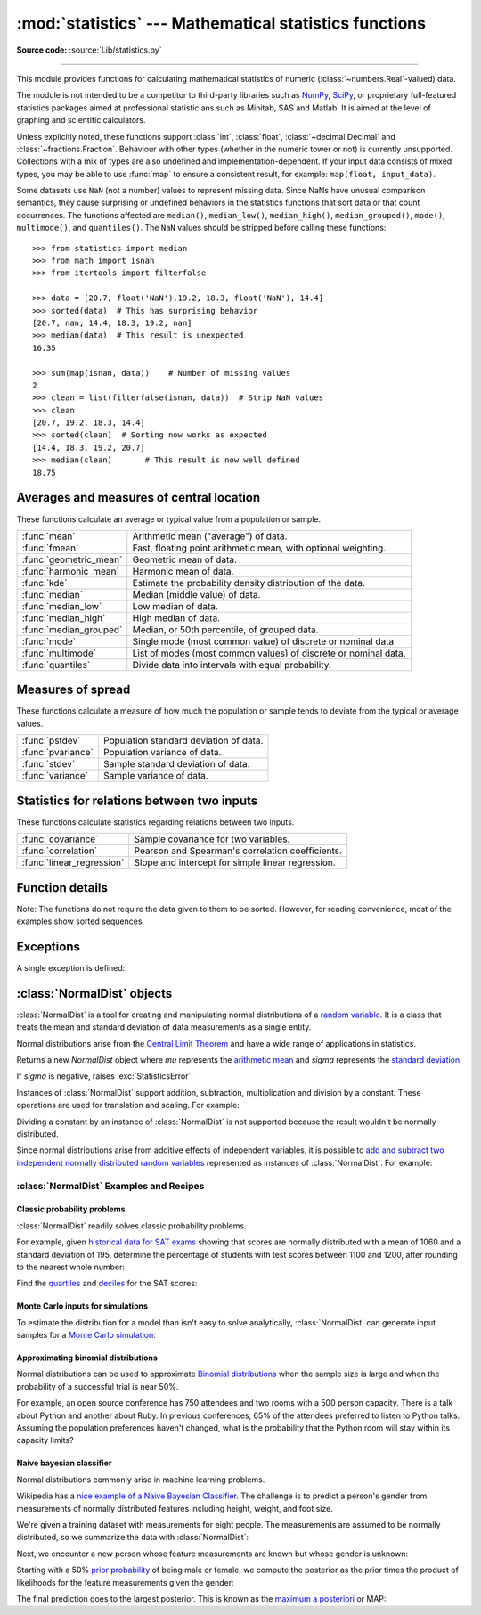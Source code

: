 :mod:`statistics` --- Mathematical statistics functions
=======================================================

.. module:: statistics
   :synopsis: Mathematical statistics functions

.. moduleauthor:: Steven D'Aprano <steve+python@pearwood.info>
.. sectionauthor:: Steven D'Aprano <steve+python@pearwood.info>

.. versionadded:: 3.4

**Source code:** :source:`Lib/statistics.py`

.. testsetup:: *

   from statistics import *
   import math
   __name__ = '<doctest>'

--------------

This module provides functions for calculating mathematical statistics of
numeric (:class:`~numbers.Real`-valued) data.

The module is not intended to be a competitor to third-party libraries such
as `NumPy <https://numpy.org>`_, `SciPy <https://scipy.org/>`_, or
proprietary full-featured statistics packages aimed at professional
statisticians such as Minitab, SAS and Matlab. It is aimed at the level of
graphing and scientific calculators.

Unless explicitly noted, these functions support :class:`int`,
:class:`float`, :class:`~decimal.Decimal` and :class:`~fractions.Fraction`.
Behaviour with other types (whether in the numeric tower or not) is
currently unsupported.  Collections with a mix of types are also undefined
and implementation-dependent.  If your input data consists of mixed types,
you may be able to use :func:`map` to ensure a consistent result, for
example: ``map(float, input_data)``.

Some datasets use ``NaN`` (not a number) values to represent missing data.
Since NaNs have unusual comparison semantics, they cause surprising or
undefined behaviors in the statistics functions that sort data or that count
occurrences.  The functions affected are ``median()``, ``median_low()``,
``median_high()``, ``median_grouped()``, ``mode()``, ``multimode()``, and
``quantiles()``.  The ``NaN`` values should be stripped before calling these
functions::

    >>> from statistics import median
    >>> from math import isnan
    >>> from itertools import filterfalse

    >>> data = [20.7, float('NaN'),19.2, 18.3, float('NaN'), 14.4]
    >>> sorted(data)  # This has surprising behavior
    [20.7, nan, 14.4, 18.3, 19.2, nan]
    >>> median(data)  # This result is unexpected
    16.35

    >>> sum(map(isnan, data))    # Number of missing values
    2
    >>> clean = list(filterfalse(isnan, data))  # Strip NaN values
    >>> clean
    [20.7, 19.2, 18.3, 14.4]
    >>> sorted(clean)  # Sorting now works as expected
    [14.4, 18.3, 19.2, 20.7]
    >>> median(clean)       # This result is now well defined
    18.75


Averages and measures of central location
-----------------------------------------

These functions calculate an average or typical value from a population
or sample.

=======================  ===============================================================
:func:`mean`             Arithmetic mean ("average") of data.
:func:`fmean`            Fast, floating point arithmetic mean, with optional weighting.
:func:`geometric_mean`   Geometric mean of data.
:func:`harmonic_mean`    Harmonic mean of data.
:func:`kde`              Estimate the probability density distribution of the data.
:func:`median`           Median (middle value) of data.
:func:`median_low`       Low median of data.
:func:`median_high`      High median of data.
:func:`median_grouped`   Median, or 50th percentile, of grouped data.
:func:`mode`             Single mode (most common value) of discrete or nominal data.
:func:`multimode`        List of modes (most common values) of discrete or nominal data.
:func:`quantiles`        Divide data into intervals with equal probability.
=======================  ===============================================================

Measures of spread
------------------

These functions calculate a measure of how much the population or sample
tends to deviate from the typical or average values.

=======================  =============================================
:func:`pstdev`           Population standard deviation of data.
:func:`pvariance`        Population variance of data.
:func:`stdev`            Sample standard deviation of data.
:func:`variance`         Sample variance of data.
=======================  =============================================

Statistics for relations between two inputs
-------------------------------------------

These functions calculate statistics regarding relations between two inputs.

=========================  =====================================================
:func:`covariance`         Sample covariance for two variables.
:func:`correlation`        Pearson and Spearman's correlation coefficients.
:func:`linear_regression`  Slope and intercept for simple linear regression.
=========================  =====================================================


Function details
----------------

Note: The functions do not require the data given to them to be sorted.
However, for reading convenience, most of the examples show sorted sequences.

.. function:: mean(data)

   Return the sample arithmetic mean of *data* which can be a sequence or iterable.

   The arithmetic mean is the sum of the data divided by the number of data
   points.  It is commonly called "the average", although it is only one of many
   different mathematical averages.  It is a measure of the central location of
   the data.

   If *data* is empty, :exc:`StatisticsError` will be raised.

   Some examples of use:

   .. doctest::

      >>> mean([1, 2, 3, 4, 4])
      2.8
      >>> mean([-1.0, 2.5, 3.25, 5.75])
      2.625

      >>> from fractions import Fraction as F
      >>> mean([F(3, 7), F(1, 21), F(5, 3), F(1, 3)])
      Fraction(13, 21)

      >>> from decimal import Decimal as D
      >>> mean([D("0.5"), D("0.75"), D("0.625"), D("0.375")])
      Decimal('0.5625')

   .. note::

      The mean is strongly affected by `outliers
      <https://en.wikipedia.org/wiki/Outlier>`_ and is not necessarily a
      typical example of the data points. For a more robust, although less
      efficient, measure of `central tendency
      <https://en.wikipedia.org/wiki/Central_tendency>`_, see :func:`median`.

      The sample mean gives an unbiased estimate of the true population mean,
      so that when taken on average over all the possible samples,
      ``mean(sample)`` converges on the true mean of the entire population.  If
      *data* represents the entire population rather than a sample, then
      ``mean(data)`` is equivalent to calculating the true population mean μ.


.. function:: fmean(data, weights=None)

   Convert *data* to floats and compute the arithmetic mean.

   This runs faster than the :func:`mean` function and it always returns a
   :class:`float`.  The *data* may be a sequence or iterable.  If the input
   dataset is empty, raises a :exc:`StatisticsError`.

   .. doctest::

      >>> fmean([3.5, 4.0, 5.25])
      4.25

   Optional weighting is supported.  For example, a professor assigns a
   grade for a course by weighting quizzes at 20%, homework at 20%, a
   midterm exam at 30%, and a final exam at 30%:

   .. doctest::

      >>> grades = [85, 92, 83, 91]
      >>> weights = [0.20, 0.20, 0.30, 0.30]
      >>> fmean(grades, weights)
      87.6

   If *weights* is supplied, it must be the same length as the *data* or
   a :exc:`ValueError` will be raised.

   .. versionadded:: 3.8

   .. versionchanged:: 3.11
      Added support for *weights*.


.. function:: geometric_mean(data)

   Convert *data* to floats and compute the geometric mean.

   The geometric mean indicates the central tendency or typical value of the
   *data* using the product of the values (as opposed to the arithmetic mean
   which uses their sum).

   Raises a :exc:`StatisticsError` if the input dataset is empty,
   if it contains a zero, or if it contains a negative value.
   The *data* may be a sequence or iterable.

   No special efforts are made to achieve exact results.
   (However, this may change in the future.)

   .. doctest::

      >>> round(geometric_mean([54, 24, 36]), 1)
      36.0

   .. versionadded:: 3.8


.. function:: harmonic_mean(data, weights=None)

   Return the harmonic mean of *data*, a sequence or iterable of
   real-valued numbers.  If *weights* is omitted or *None*, then
   equal weighting is assumed.

   The harmonic mean is the reciprocal of the arithmetic :func:`mean` of the
   reciprocals of the data. For example, the harmonic mean of three values *a*,
   *b* and *c* will be equivalent to ``3/(1/a + 1/b + 1/c)``.  If one of the
   values is zero, the result will be zero.

   The harmonic mean is a type of average, a measure of the central
   location of the data.  It is often appropriate when averaging
   ratios or rates, for example speeds.

   Suppose a car travels 10 km at 40 km/hr, then another 10 km at 60 km/hr.
   What is the average speed?

   .. doctest::

      >>> harmonic_mean([40, 60])
      48.0

   Suppose a car travels 40 km/hr for 5 km, and when traffic clears,
   speeds-up to 60 km/hr for the remaining 30 km of the journey. What
   is the average speed?

   .. doctest::

      >>> harmonic_mean([40, 60], weights=[5, 30])
      56.0

   :exc:`StatisticsError` is raised if *data* is empty, any element
   is less than zero, or if the weighted sum isn't positive.

   The current algorithm has an early-out when it encounters a zero
   in the input.  This means that the subsequent inputs are not tested
   for validity.  (This behavior may change in the future.)

   .. versionadded:: 3.6

   .. versionchanged:: 3.10
      Added support for *weights*.


.. function:: kde(data, h, kernel='normal', *, cumulative=False)

   `Kernel Density Estimation (KDE)
   <https://www.itm-conferences.org/articles/itmconf/pdf/2018/08/itmconf_sam2018_00037.pdf>`_:
   Create a continuous probability density function or cumulative
   distribution function from discrete samples.

   The basic idea is to smooth the data using `a kernel function
   <https://en.wikipedia.org/wiki/Kernel_(statistics)>`_.
   to help draw inferences about a population from a sample.

   The degree of smoothing is controlled by the scaling parameter *h*
   which is called the bandwidth.  Smaller values emphasize local
   features while larger values give smoother results.

   The *kernel* determines the relative weights of the sample data
   points.  Generally, the choice of kernel shape does not matter
   as much as the more influential bandwidth smoothing parameter.

   Kernels that give some weight to every sample point include
   *normal* (*gauss*), *logistic*, and *sigmoid*.

   Kernels that only give weight to sample points within the bandwidth
   include *rectangular* (*uniform*), *triangular*, *parabolic*
   (*epanechnikov*), *quartic* (*biweight*), *triweight*, and *cosine*.

   If *cumulative* is true, will return a cumulative distribution function.

   A :exc:`StatisticsError` will be raised if the *data* sequence is empty.

   `Wikipedia has an example
   <https://en.wikipedia.org/wiki/Kernel_density_estimation#Example>`_
   where we can use :func:`kde` to generate and plot a probability
   density function estimated from a small sample:

   .. doctest::

      >>> sample = [-2.1, -1.3, -0.4, 1.9, 5.1, 6.2]
      >>> f_hat = kde(sample, h=1.5)
      >>> xarr = [i/100 for i in range(-750, 1100)]
      >>> yarr = [f_hat(x) for x in xarr]

   The points in ``xarr`` and ``yarr`` can be used to make a PDF plot:

   .. image:: kde_example.png
      :alt: Scatter plot of the estimated probability density function.

   .. versionadded:: 3.13


.. function:: median(data)

   Return the median (middle value) of numeric data, using the common "mean of
   middle two" method.  If *data* is empty, :exc:`StatisticsError` is raised.
   *data* can be a sequence or iterable.

   The median is a robust measure of central location and is less affected by
   the presence of outliers.  When the number of data points is odd, the
   middle data point is returned:

   .. doctest::

      >>> median([1, 3, 5])
      3

   When the number of data points is even, the median is interpolated by taking
   the average of the two middle values:

   .. doctest::

      >>> median([1, 3, 5, 7])
      4.0

   This is suited for when your data is discrete, and you don't mind that the
   median may not be an actual data point.

   If the data is ordinal (supports order operations) but not numeric (doesn't
   support addition), consider using :func:`median_low` or :func:`median_high`
   instead.

.. function:: median_low(data)

   Return the low median of numeric data.  If *data* is empty,
   :exc:`StatisticsError` is raised.  *data* can be a sequence or iterable.

   The low median is always a member of the data set.  When the number of data
   points is odd, the middle value is returned.  When it is even, the smaller of
   the two middle values is returned.

   .. doctest::

      >>> median_low([1, 3, 5])
      3
      >>> median_low([1, 3, 5, 7])
      3

   Use the low median when your data are discrete and you prefer the median to
   be an actual data point rather than interpolated.


.. function:: median_high(data)

   Return the high median of data.  If *data* is empty, :exc:`StatisticsError`
   is raised.  *data* can be a sequence or iterable.

   The high median is always a member of the data set.  When the number of data
   points is odd, the middle value is returned.  When it is even, the larger of
   the two middle values is returned.

   .. doctest::

      >>> median_high([1, 3, 5])
      3
      >>> median_high([1, 3, 5, 7])
      5

   Use the high median when your data are discrete and you prefer the median to
   be an actual data point rather than interpolated.


.. function:: median_grouped(data, interval=1)

   Return the median of grouped continuous data, calculated as the 50th
   percentile, using interpolation.  If *data* is empty, :exc:`StatisticsError`
   is raised.  *data* can be a sequence or iterable.

   .. doctest::

      >>> median_grouped([52, 52, 53, 54])
      52.5

   In the following example, the data are rounded, so that each value represents
   the midpoint of data classes, e.g. 1 is the midpoint of the class 0.5--1.5, 2
   is the midpoint of 1.5--2.5, 3 is the midpoint of 2.5--3.5, etc.  With the data
   given, the middle value falls somewhere in the class 3.5--4.5, and
   interpolation is used to estimate it:

   .. doctest::

      >>> median_grouped([1, 2, 2, 3, 4, 4, 4, 4, 4, 5])
      3.7

   Optional argument *interval* represents the class interval, and defaults
   to 1.  Changing the class interval naturally will change the interpolation:

   .. doctest::

      >>> median_grouped([1, 3, 3, 5, 7], interval=1)
      3.25
      >>> median_grouped([1, 3, 3, 5, 7], interval=2)
      3.5

   This function does not check whether the data points are at least
   *interval* apart.

   .. impl-detail::

      Under some circumstances, :func:`median_grouped` may coerce data points to
      floats.  This behaviour is likely to change in the future.

   .. seealso::

      * "Statistics for the Behavioral Sciences", Frederick J Gravetter and
        Larry B Wallnau (8th Edition).

      * The `SSMEDIAN
        <https://help.gnome.org/users/gnumeric/stable/gnumeric.html#gnumeric-function-SSMEDIAN>`_
        function in the Gnome Gnumeric spreadsheet, including `this discussion
        <https://mail.gnome.org/archives/gnumeric-list/2011-April/msg00018.html>`_.


.. function:: mode(data)

   Return the single most common data point from discrete or nominal *data*.
   The mode (when it exists) is the most typical value and serves as a
   measure of central location.

   If there are multiple modes with the same frequency, returns the first one
   encountered in the *data*.  If the smallest or largest of those is
   desired instead, use ``min(multimode(data))`` or ``max(multimode(data))``.
   If the input *data* is empty, :exc:`StatisticsError` is raised.

   ``mode`` assumes discrete data and returns a single value. This is the
   standard treatment of the mode as commonly taught in schools:

   .. doctest::

      >>> mode([1, 1, 2, 3, 3, 3, 3, 4])
      3

   The mode is unique in that it is the only statistic in this package that
   also applies to nominal (non-numeric) data:

   .. doctest::

      >>> mode(["red", "blue", "blue", "red", "green", "red", "red"])
      'red'

   .. versionchanged:: 3.8
      Now handles multimodal datasets by returning the first mode encountered.
      Formerly, it raised :exc:`StatisticsError` when more than one mode was
      found.


.. function:: multimode(data)

   Return a list of the most frequently occurring values in the order they
   were first encountered in the *data*.  Will return more than one result if
   there are multiple modes or an empty list if the *data* is empty:

   .. doctest::

        >>> multimode('aabbbbccddddeeffffgg')
        ['b', 'd', 'f']
        >>> multimode('')
        []

   .. versionadded:: 3.8


.. function:: pstdev(data, mu=None)

   Return the population standard deviation (the square root of the population
   variance).  See :func:`pvariance` for arguments and other details.

   .. doctest::

      >>> pstdev([1.5, 2.5, 2.5, 2.75, 3.25, 4.75])
      0.986893273527251


.. function:: pvariance(data, mu=None)

   Return the population variance of *data*, a non-empty sequence or iterable
   of real-valued numbers.  Variance, or second moment about the mean, is a
   measure of the variability (spread or dispersion) of data.  A large
   variance indicates that the data is spread out; a small variance indicates
   it is clustered closely around the mean.

   If the optional second argument *mu* is given, it should be the *population*
   mean of the *data*.  It can also be used to compute the second moment around
   a point that is not the mean.  If it is missing or ``None`` (the default),
   the arithmetic mean is automatically calculated.

   Use this function to calculate the variance from the entire population.  To
   estimate the variance from a sample, the :func:`variance` function is usually
   a better choice.

   Raises :exc:`StatisticsError` if *data* is empty.

   Examples:

   .. doctest::

      >>> data = [0.0, 0.25, 0.25, 1.25, 1.5, 1.75, 2.75, 3.25]
      >>> pvariance(data)
      1.25

   If you have already calculated the mean of your data, you can pass it as the
   optional second argument *mu* to avoid recalculation:

   .. doctest::

      >>> mu = mean(data)
      >>> pvariance(data, mu)
      1.25

   Decimals and Fractions are supported:

   .. doctest::

      >>> from decimal import Decimal as D
      >>> pvariance([D("27.5"), D("30.25"), D("30.25"), D("34.5"), D("41.75")])
      Decimal('24.815')

      >>> from fractions import Fraction as F
      >>> pvariance([F(1, 4), F(5, 4), F(1, 2)])
      Fraction(13, 72)

   .. note::

      When called with the entire population, this gives the population variance
      σ².  When called on a sample instead, this is the biased sample variance
      s², also known as variance with N degrees of freedom.

      If you somehow know the true population mean μ, you may use this
      function to calculate the variance of a sample, giving the known
      population mean as the second argument.  Provided the data points are a
      random sample of the population, the result will be an unbiased estimate
      of the population variance.


.. function:: stdev(data, xbar=None)

   Return the sample standard deviation (the square root of the sample
   variance).  See :func:`variance` for arguments and other details.

   .. doctest::

      >>> stdev([1.5, 2.5, 2.5, 2.75, 3.25, 4.75])
      1.0810874155219827


.. function:: variance(data, xbar=None)

   Return the sample variance of *data*, an iterable of at least two real-valued
   numbers.  Variance, or second moment about the mean, is a measure of the
   variability (spread or dispersion) of data.  A large variance indicates that
   the data is spread out; a small variance indicates it is clustered closely
   around the mean.

   If the optional second argument *xbar* is given, it should be the *sample*
   mean of *data*.  If it is missing or ``None`` (the default), the mean is
   automatically calculated.

   Use this function when your data is a sample from a population. To calculate
   the variance from the entire population, see :func:`pvariance`.

   Raises :exc:`StatisticsError` if *data* has fewer than two values.

   Examples:

   .. doctest::

      >>> data = [2.75, 1.75, 1.25, 0.25, 0.5, 1.25, 3.5]
      >>> variance(data)
      1.3720238095238095

   If you have already calculated the sample mean of your data, you can pass it
   as the optional second argument *xbar* to avoid recalculation:

   .. doctest::

      >>> m = mean(data)
      >>> variance(data, m)
      1.3720238095238095

   This function does not attempt to verify that you have passed the actual mean
   as *xbar*.  Using arbitrary values for *xbar* can lead to invalid or
   impossible results.

   Decimal and Fraction values are supported:

   .. doctest::

      >>> from decimal import Decimal as D
      >>> variance([D("27.5"), D("30.25"), D("30.25"), D("34.5"), D("41.75")])
      Decimal('31.01875')

      >>> from fractions import Fraction as F
      >>> variance([F(1, 6), F(1, 2), F(5, 3)])
      Fraction(67, 108)

   .. note::

      This is the sample variance s² with Bessel's correction, also known as
      variance with N-1 degrees of freedom.  Provided that the data points are
      representative (e.g. independent and identically distributed), the result
      should be an unbiased estimate of the true population variance.

      If you somehow know the actual population mean μ you should pass it to the
      :func:`pvariance` function as the *mu* parameter to get the variance of a
      sample.

.. function:: quantiles(data, *, n=4, method='exclusive')

   Divide *data* into *n* continuous intervals with equal probability.
   Returns a list of ``n - 1`` cut points separating the intervals.

   Set *n* to 4 for quartiles (the default).  Set *n* to 10 for deciles.  Set
   *n* to 100 for percentiles which gives the 99 cuts points that separate
   *data* into 100 equal sized groups.  Raises :exc:`StatisticsError` if *n*
   is not least 1.

   The *data* can be any iterable containing sample data.  For meaningful
   results, the number of data points in *data* should be larger than *n*.
   Raises :exc:`StatisticsError` if there is not at least one data point.

   The cut points are linearly interpolated from the
   two nearest data points.  For example, if a cut point falls one-third
   of the distance between two sample values, ``100`` and ``112``, the
   cut-point will evaluate to ``104``.

   The *method* for computing quantiles can be varied depending on
   whether the *data* includes or excludes the lowest and
   highest possible values from the population.

   The default *method* is "exclusive" and is used for data sampled from
   a population that can have more extreme values than found in the
   samples.  The portion of the population falling below the *i-th* of
   *m* sorted data points is computed as ``i / (m + 1)``.  Given nine
   sample values, the method sorts them and assigns the following
   percentiles: 10%, 20%, 30%, 40%, 50%, 60%, 70%, 80%, 90%.

   Setting the *method* to "inclusive" is used for describing population
   data or for samples that are known to include the most extreme values
   from the population.  The minimum value in *data* is treated as the 0th
   percentile and the maximum value is treated as the 100th percentile.
   The portion of the population falling below the *i-th* of *m* sorted
   data points is computed as ``(i - 1) / (m - 1)``.  Given 11 sample
   values, the method sorts them and assigns the following percentiles:
   0%, 10%, 20%, 30%, 40%, 50%, 60%, 70%, 80%, 90%, 100%.

   .. doctest::

        # Decile cut points for empirically sampled data
        >>> data = [105, 129, 87, 86, 111, 111, 89, 81, 108, 92, 110,
        ...         100, 75, 105, 103, 109, 76, 119, 99, 91, 103, 129,
        ...         106, 101, 84, 111, 74, 87, 86, 103, 103, 106, 86,
        ...         111, 75, 87, 102, 121, 111, 88, 89, 101, 106, 95,
        ...         103, 107, 101, 81, 109, 104]
        >>> [round(q, 1) for q in quantiles(data, n=10)]
        [81.0, 86.2, 89.0, 99.4, 102.5, 103.6, 106.0, 109.8, 111.0]

   .. versionadded:: 3.8

   .. versionchanged:: 3.13
      No longer raises an exception for an input with only a single data point.
      This allows quantile estimates to be built up one sample point
      at a time becoming gradually more refined with each new data point.

.. function:: covariance(x, y, /)

   Return the sample covariance of two inputs *x* and *y*. Covariance
   is a measure of the joint variability of two inputs.

   Both inputs must be of the same length (no less than two), otherwise
   :exc:`StatisticsError` is raised.

   Examples:

   .. doctest::

      >>> x = [1, 2, 3, 4, 5, 6, 7, 8, 9]
      >>> y = [1, 2, 3, 1, 2, 3, 1, 2, 3]
      >>> covariance(x, y)
      0.75
      >>> z = [9, 8, 7, 6, 5, 4, 3, 2, 1]
      >>> covariance(x, z)
      -7.5
      >>> covariance(z, x)
      -7.5

   .. versionadded:: 3.10

.. function:: correlation(x, y, /, *, method='linear')

   Return the `Pearson's correlation coefficient
   <https://en.wikipedia.org/wiki/Pearson_correlation_coefficient>`_
   for two inputs. Pearson's correlation coefficient *r* takes values
   between -1 and +1. It measures the strength and direction of a linear
   relationship.

   If *method* is "ranked", computes `Spearman's rank correlation coefficient
   <https://en.wikipedia.org/wiki/Spearman%27s_rank_correlation_coefficient>`_
   for two inputs. The data is replaced by ranks.  Ties are averaged so that
   equal values receive the same rank.  The resulting coefficient measures the
   strength of a monotonic relationship.

   Spearman's correlation coefficient is appropriate for ordinal data or for
   continuous data that doesn't meet the linear proportion requirement for
   Pearson's correlation coefficient.

   Both inputs must be of the same length (no less than two), and need
   not to be constant, otherwise :exc:`StatisticsError` is raised.

   Example with `Kepler's laws of planetary motion
   <https://en.wikipedia.org/wiki/Kepler's_laws_of_planetary_motion>`_:

   .. doctest::

      >>> # Mercury, Venus, Earth, Mars, Jupiter, Saturn, Uranus, and  Neptune
      >>> orbital_period = [88, 225, 365, 687, 4331, 10_756, 30_687, 60_190]    # days
      >>> dist_from_sun = [58, 108, 150, 228, 778, 1_400, 2_900, 4_500] # million km

      >>> # Show that a perfect monotonic relationship exists
      >>> correlation(orbital_period, dist_from_sun, method='ranked')
      1.0

      >>> # Observe that a linear relationship is imperfect
      >>> round(correlation(orbital_period, dist_from_sun), 4)
      0.9882

      >>> # Demonstrate Kepler's third law: There is a linear correlation
      >>> # between the square of the orbital period and the cube of the
      >>> # distance from the sun.
      >>> period_squared = [p * p for p in orbital_period]
      >>> dist_cubed = [d * d * d for d in dist_from_sun]
      >>> round(correlation(period_squared, dist_cubed), 4)
      1.0

   .. versionadded:: 3.10

   .. versionchanged:: 3.12
      Added support for Spearman's rank correlation coefficient.

.. function:: linear_regression(x, y, /, *, proportional=False)

   Return the slope and intercept of `simple linear regression
   <https://en.wikipedia.org/wiki/Simple_linear_regression>`_
   parameters estimated using ordinary least squares. Simple linear
   regression describes the relationship between an independent variable *x* and
   a dependent variable *y* in terms of this linear function:

      *y = slope \* x + intercept + noise*

   where ``slope`` and ``intercept`` are the regression parameters that are
   estimated, and ``noise`` represents the
   variability of the data that was not explained by the linear regression
   (it is equal to the difference between predicted and actual values
   of the dependent variable).

   Both inputs must be of the same length (no less than two), and
   the independent variable *x* cannot be constant;
   otherwise a :exc:`StatisticsError` is raised.

   For example, we can use the `release dates of the Monty
   Python films <https://en.wikipedia.org/wiki/Monty_Python#Films>`_
   to predict the cumulative number of Monty Python films
   that would have been produced by 2019
   assuming that they had kept the pace.

   .. doctest::

      >>> year = [1971, 1975, 1979, 1982, 1983]
      >>> films_total = [1, 2, 3, 4, 5]
      >>> slope, intercept = linear_regression(year, films_total)
      >>> round(slope * 2019 + intercept)
      16

   If *proportional* is true, the independent variable *x* and the
   dependent variable *y* are assumed to be directly proportional.
   The data is fit to a line passing through the origin.
   Since the *intercept* will always be 0.0, the underlying linear
   function simplifies to:

      *y = slope \* x + noise*

   Continuing the example from :func:`correlation`, we look to see
   how well a model based on major planets can predict the orbital
   distances for dwarf planets:

   .. doctest::

      >>> model = linear_regression(period_squared, dist_cubed, proportional=True)
      >>> slope = model.slope

      >>> # Dwarf planets:   Pluto,  Eris,    Makemake, Haumea, Ceres
      >>> orbital_periods = [90_560, 204_199, 111_845, 103_410, 1_680]  # days
      >>> predicted_dist = [math.cbrt(slope * (p * p)) for p in orbital_periods]
      >>> list(map(round, predicted_dist))
      [5912, 10166, 6806, 6459, 414]

      >>> [5_906, 10_152, 6_796, 6_450, 414]  # actual distance in million km
      [5906, 10152, 6796, 6450, 414]

   .. versionadded:: 3.10

   .. versionchanged:: 3.11
      Added support for *proportional*.

Exceptions
----------

A single exception is defined:

.. exception:: StatisticsError

   Subclass of :exc:`ValueError` for statistics-related exceptions.


:class:`NormalDist` objects
---------------------------

:class:`NormalDist` is a tool for creating and manipulating normal
distributions of a `random variable
<http://www.stat.yale.edu/Courses/1997-98/101/ranvar.htm>`_.  It is a
class that treats the mean and standard deviation of data
measurements as a single entity.

Normal distributions arise from the `Central Limit Theorem
<https://en.wikipedia.org/wiki/Central_limit_theorem>`_ and have a wide range
of applications in statistics.

.. class:: NormalDist(mu=0.0, sigma=1.0)

    Returns a new *NormalDist* object where *mu* represents the `arithmetic
    mean <https://en.wikipedia.org/wiki/Arithmetic_mean>`_ and *sigma*
    represents the `standard deviation
    <https://en.wikipedia.org/wiki/Standard_deviation>`_.

    If *sigma* is negative, raises :exc:`StatisticsError`.

    .. attribute:: mean

       A read-only property for the `arithmetic mean
       <https://en.wikipedia.org/wiki/Arithmetic_mean>`_ of a normal
       distribution.

    .. attribute:: median

       A read-only property for the `median
       <https://en.wikipedia.org/wiki/Median>`_ of a normal
       distribution.

    .. attribute:: mode

       A read-only property for the `mode
       <https://en.wikipedia.org/wiki/Mode_(statistics)>`_ of a normal
       distribution.

    .. attribute:: stdev

       A read-only property for the `standard deviation
       <https://en.wikipedia.org/wiki/Standard_deviation>`_ of a normal
       distribution.

    .. attribute:: variance

       A read-only property for the `variance
       <https://en.wikipedia.org/wiki/Variance>`_ of a normal
       distribution. Equal to the square of the standard deviation.

    .. classmethod:: NormalDist.from_samples(data)

       Makes a normal distribution instance with *mu* and *sigma* parameters
       estimated from the *data* using :func:`fmean` and :func:`stdev`.

       The *data* can be any :term:`iterable` and should consist of values
       that can be converted to type :class:`float`.  If *data* does not
       contain at least two elements, raises :exc:`StatisticsError` because it
       takes at least one point to estimate a central value and at least two
       points to estimate dispersion.

    .. method:: NormalDist.samples(n, *, seed=None)

       Generates *n* random samples for a given mean and standard deviation.
       Returns a :class:`list` of :class:`float` values.

       If *seed* is given, creates a new instance of the underlying random
       number generator.  This is useful for creating reproducible results,
       even in a multi-threading context.

       .. versionchanged:: 3.13

       Switched to a faster algorithm.  To reproduce samples from previous
       versions, use :func:`random.seed` and :func:`random.gauss`.

    .. method:: NormalDist.pdf(x)

       Using a `probability density function (pdf)
       <https://en.wikipedia.org/wiki/Probability_density_function>`_, compute
       the relative likelihood that a random variable *X* will be near the
       given value *x*.  Mathematically, it is the limit of the ratio ``P(x <=
       X < x+dx) / dx`` as *dx* approaches zero.

       The relative likelihood is computed as the probability of a sample
       occurring in a narrow range divided by the width of the range (hence
       the word "density").  Since the likelihood is relative to other points,
       its value can be greater than ``1.0``.

    .. method:: NormalDist.cdf(x)

       Using a `cumulative distribution function (cdf)
       <https://en.wikipedia.org/wiki/Cumulative_distribution_function>`_,
       compute the probability that a random variable *X* will be less than or
       equal to *x*.  Mathematically, it is written ``P(X <= x)``.

    .. method:: NormalDist.inv_cdf(p)

       Compute the inverse cumulative distribution function, also known as the
       `quantile function <https://en.wikipedia.org/wiki/Quantile_function>`_
       or the `percent-point
       <https://web.archive.org/web/20190203145224/https://www.statisticshowto.datasciencecentral.com/inverse-distribution-function/>`_
       function.  Mathematically, it is written ``x : P(X <= x) = p``.

       Finds the value *x* of the random variable *X* such that the
       probability of the variable being less than or equal to that value
       equals the given probability *p*.

    .. method:: NormalDist.overlap(other)

       Measures the agreement between two normal probability distributions.
       Returns a value between 0.0 and 1.0 giving `the overlapping area for
       the two probability density functions
       <https://www.rasch.org/rmt/rmt101r.htm>`_.

    .. method:: NormalDist.quantiles(n=4)

        Divide the normal distribution into *n* continuous intervals with
        equal probability.  Returns a list of (n - 1) cut points separating
        the intervals.

        Set *n* to 4 for quartiles (the default).  Set *n* to 10 for deciles.
        Set *n* to 100 for percentiles which gives the 99 cuts points that
        separate the normal distribution into 100 equal sized groups.

    .. method:: NormalDist.zscore(x)

        Compute the
        `Standard Score <https://www.statisticshowto.com/probability-and-statistics/z-score/>`_
        describing *x* in terms of the number of standard deviations
        above or below the mean of the normal distribution:
        ``(x - mean) / stdev``.

        .. versionadded:: 3.9

    Instances of :class:`NormalDist` support addition, subtraction,
    multiplication and division by a constant.  These operations
    are used for translation and scaling.  For example:

    .. doctest::

        >>> temperature_february = NormalDist(5, 2.5)             # Celsius
        >>> temperature_february * (9/5) + 32                     # Fahrenheit
        NormalDist(mu=41.0, sigma=4.5)

    Dividing a constant by an instance of :class:`NormalDist` is not supported
    because the result wouldn't be normally distributed.

    Since normal distributions arise from additive effects of independent
    variables, it is possible to `add and subtract two independent normally
    distributed random variables
    <https://en.wikipedia.org/wiki/Sum_of_normally_distributed_random_variables>`_
    represented as instances of :class:`NormalDist`.  For example:

    .. doctest::

        >>> birth_weights = NormalDist.from_samples([2.5, 3.1, 2.1, 2.4, 2.7, 3.5])
        >>> drug_effects = NormalDist(0.4, 0.15)
        >>> combined = birth_weights + drug_effects
        >>> round(combined.mean, 1)
        3.1
        >>> round(combined.stdev, 1)
        0.5

    .. versionadded:: 3.8


:class:`NormalDist` Examples and Recipes
^^^^^^^^^^^^^^^^^^^^^^^^^^^^^^^^^^^^^^^^


Classic probability problems
****************************

:class:`NormalDist` readily solves classic probability problems.

For example, given `historical data for SAT exams
<https://nces.ed.gov/programs/digest/d17/tables/dt17_226.40.asp>`_ showing
that scores are normally distributed with a mean of 1060 and a standard
deviation of 195, determine the percentage of students with test scores
between 1100 and 1200, after rounding to the nearest whole number:

.. doctest::

    >>> sat = NormalDist(1060, 195)
    >>> fraction = sat.cdf(1200 + 0.5) - sat.cdf(1100 - 0.5)
    >>> round(fraction * 100.0, 1)
    18.4

Find the `quartiles <https://en.wikipedia.org/wiki/Quartile>`_ and `deciles
<https://en.wikipedia.org/wiki/Decile>`_ for the SAT scores:

.. doctest::

    >>> list(map(round, sat.quantiles()))
    [928, 1060, 1192]
    >>> list(map(round, sat.quantiles(n=10)))
    [810, 896, 958, 1011, 1060, 1109, 1162, 1224, 1310]


Monte Carlo inputs for simulations
**********************************

To estimate the distribution for a model than isn't easy to solve
analytically, :class:`NormalDist` can generate input samples for a `Monte
Carlo simulation <https://en.wikipedia.org/wiki/Monte_Carlo_method>`_:

.. doctest::

    >>> def model(x, y, z):
    ...     return (3*x + 7*x*y - 5*y) / (11 * z)
    ...
    >>> n = 100_000
    >>> X = NormalDist(10, 2.5).samples(n, seed=3652260728)
    >>> Y = NormalDist(15, 1.75).samples(n, seed=4582495471)
    >>> Z = NormalDist(50, 1.25).samples(n, seed=6582483453)
    >>> quantiles(map(model, X, Y, Z))       # doctest: +SKIP
    [1.4591308524824727, 1.8035946855390597, 2.175091447274739]

Approximating binomial distributions
************************************

Normal distributions can be used to approximate `Binomial
distributions <https://mathworld.wolfram.com/BinomialDistribution.html>`_
when the sample size is large and when the probability of a successful
trial is near 50%.

For example, an open source conference has 750 attendees and two rooms with a
500 person capacity.  There is a talk about Python and another about Ruby.
In previous conferences, 65% of the attendees preferred to listen to Python
talks.  Assuming the population preferences haven't changed, what is the
probability that the Python room will stay within its capacity limits?

.. doctest::

    >>> n = 750             # Sample size
    >>> p = 0.65            # Preference for Python
    >>> q = 1.0 - p         # Preference for Ruby
    >>> k = 500             # Room capacity

    >>> # Approximation using the cumulative normal distribution
    >>> from math import sqrt
    >>> round(NormalDist(mu=n*p, sigma=sqrt(n*p*q)).cdf(k + 0.5), 4)
    0.8402

    >>> # Exact solution using the cumulative binomial distribution
    >>> from math import comb, fsum
    >>> round(fsum(comb(n, r) * p**r * q**(n-r) for r in range(k+1)), 4)
    0.8402

    >>> # Approximation using a simulation
    >>> from random import seed, binomialvariate
    >>> seed(8675309)
    >>> mean(binomialvariate(n, p) <= k for i in range(10_000))
    0.8406


Naive bayesian classifier
*************************

Normal distributions commonly arise in machine learning problems.

Wikipedia has a `nice example of a Naive Bayesian Classifier
<https://en.wikipedia.org/wiki/Naive_Bayes_classifier#Person_classification>`_.
The challenge is to predict a person's gender from measurements of normally
distributed features including height, weight, and foot size.

We're given a training dataset with measurements for eight people.  The
measurements are assumed to be normally distributed, so we summarize the data
with :class:`NormalDist`:

.. doctest::

    >>> height_male = NormalDist.from_samples([6, 5.92, 5.58, 5.92])
    >>> height_female = NormalDist.from_samples([5, 5.5, 5.42, 5.75])
    >>> weight_male = NormalDist.from_samples([180, 190, 170, 165])
    >>> weight_female = NormalDist.from_samples([100, 150, 130, 150])
    >>> foot_size_male = NormalDist.from_samples([12, 11, 12, 10])
    >>> foot_size_female = NormalDist.from_samples([6, 8, 7, 9])

Next, we encounter a new person whose feature measurements are known but whose
gender is unknown:

.. doctest::

    >>> ht = 6.0        # height
    >>> wt = 130        # weight
    >>> fs = 8          # foot size

Starting with a 50% `prior probability
<https://en.wikipedia.org/wiki/Prior_probability>`_ of being male or female,
we compute the posterior as the prior times the product of likelihoods for the
feature measurements given the gender:

.. doctest::

   >>> prior_male = 0.5
   >>> prior_female = 0.5
   >>> posterior_male = (prior_male * height_male.pdf(ht) *
   ...                   weight_male.pdf(wt) * foot_size_male.pdf(fs))

   >>> posterior_female = (prior_female * height_female.pdf(ht) *
   ...                     weight_female.pdf(wt) * foot_size_female.pdf(fs))

The final prediction goes to the largest posterior. This is known as the
`maximum a posteriori
<https://en.wikipedia.org/wiki/Maximum_a_posteriori_estimation>`_ or MAP:

.. doctest::

  >>> 'male' if posterior_male > posterior_female else 'female'
  'female'


..
   # This modelines must appear within the last ten lines of the file.
   kate: indent-width 3; remove-trailing-space on; replace-tabs on; encoding utf-8;
